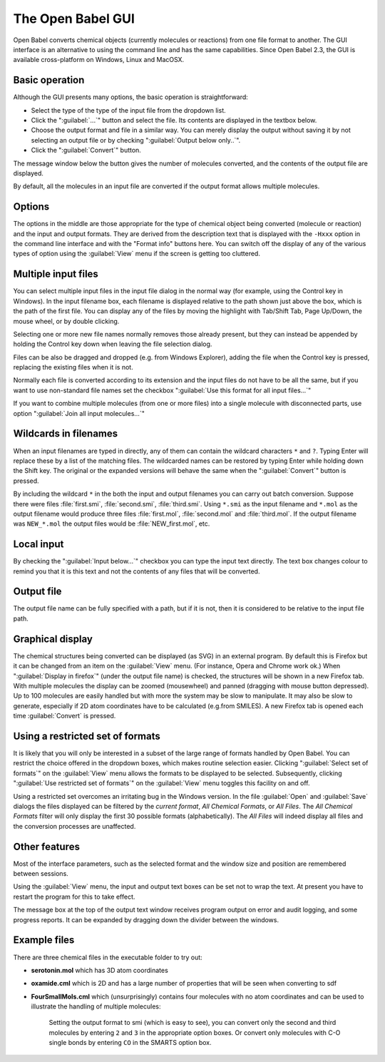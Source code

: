 The Open Babel GUI
------------------

Open Babel converts chemical objects (currently molecules or
reactions) from one file format to another. The GUI interface is an
alternative to using the command line and has the same capabilities. Since Open Babel 2.3, the GUI is available cross-platform on Windows, Linux and MacOSX.

Basic operation
~~~~~~~~~~~~~~~
Although the GUI presents many options, the basic operation is straightforward:

- Select the type of the type of the input file from the dropdown list.

- Click the ":guilabel:`...`" button and select the file. Its contents are displayed in the textbox below.

- Choose the output format and file in a similar way. You can merely display the output without saving it by not selecting an output file or by checking ":guilabel:`Output below only..`".

- Click the ":guilabel:`Convert`" button.

The message window below the button gives the number of molecules
converted, and the contents of the output file are displayed.

By default, all the molecules in an input file are converted if the
output format allows multiple molecules.

Options
~~~~~~~

The options in the middle are those appropriate for the type of
chemical object being converted (molecule or reaction) and the
input and output formats. They are derived from the description
text that is displayed with the ``-Hxxx`` option in the command line
interface and with the "Format info" buttons here. You can switch
off the display of any of the various types of option using the
:guilabel:`View` menu if the screen is getting too cluttered.

Multiple input files
~~~~~~~~~~~~~~~~~~~~

You can select multiple input files in the input file dialog in the
normal way (for example, using the Control key in Windows). In the input
filename box, each filename is displayed relative to the path shown
just above the box, which is the path of the first file. You can
display any of the files by moving the highlight with Tab/Shift
Tab, Page Up/Down, the mouse wheel, or by double clicking.

Selecting one or more new file names normally removes those already
present, but they can instead be appended by holding the Control
key down when leaving the file selection dialog.

Files can be also be dragged and dropped (e.g. from Windows
Explorer), adding the file when the Control key is pressed,
replacing the existing files when it is not.

Normally each file is converted according to its extension and the
input files do not have to be all the same, but if you want to use
non-standard file names set the checkbox ":guilabel:`Use this format for all
input files...`"

If you want to combine multiple molecules (from one or more files)
into a single molecule with disconnected parts, use option ":guilabel:`Join
all input molecules...`"

Wildcards in filenames
~~~~~~~~~~~~~~~~~~~~~~

When an input filenames are typed in directly, any of them can
contain the wildcard characters ``*`` and ``?``. Typing Enter will replace
these by a list of the matching files. The wildcarded names can be
restored by typing Enter while holding down the Shift key. The
original or the expanded versions will behave the same when the
":guilabel:`Convert`" button is pressed.

By including the wildcard ``*`` in the both the input and output
filenames you can carry out batch conversion. Suppose there were
files :file:`first.smi`, :file:`second.smi`, :file:`third.smi`. Using ``*.smi`` as the input
filename and ``*.mol`` as the output filename would produce three
files :file:`first.mol`, :file:`second.mol` and :file:`third.mol`. If the output filename
was ``NEW_*.mol`` the output files would be :file:`NEW_first.mol`, etc.

Local input
~~~~~~~~~~~

By checking the ":guilabel:`Input below...`" checkbox you can type the input
text directly. The text box changes colour to remind you that it is
this text and not the contents of any files that will be
converted.

Output file
~~~~~~~~~~~

The output file name can be fully specified with a path, but if it
is not, then it is considered to be relative to the input file
path.

Graphical display
~~~~~~~~~~~~~~~~~

The chemical structures being converted can be displayed (as SVG)
in an external program. By default this is Firefox but it can be
changed from an item on the :guilabel:`View` menu. (For instance, Opera and
Chrome work ok.) When ":guilabel:`Display in firefox`" (under the output file
name) is checked, the structures will be shown in a new Firefox
tab. With multiple molecules the display can be zoomed (mousewheel)
and panned (dragging with mouse button depressed). Up to 100
molecules are easily handled but with more the system may be slow
to manipulate. It may also be slow to generate, especially if 2D
atom coordinates have to be calculated (e.g.from SMILES). A new
Firefox tab is opened each time :guilabel:`Convert` is pressed.

Using a restricted set of formats
~~~~~~~~~~~~~~~~~~~~~~~~~~~~~~~~~

It is likely that you will only be interested in a subset of the large range of formats handled by Open Babel.
You can restrict
the choice offered in the dropdown boxes, which makes routine
selection easier. Clicking ":guilabel:`Select set of formats`" on the :guilabel:`View` menu
allows the formats to be displayed to be selected. Subsequently,
clicking ":guilabel:`Use restricted set of formats`" on the :guilabel:`View` menu toggles
this facility on and off.

Using a restricted set overcomes an irritating bug in the Windows
version. In the file :guilabel:`Open` and :guilabel:`Save` dialogs the files displayed can
be filtered by the *current format*, *All Chemical Formats*, or *All
Files*. The *All Chemical Formats* filter will only display the first
30 possible formats (alphabetically). The *All Files* will indeed
display all files and the conversion processes are unaffected.

Other features
~~~~~~~~~~~~~~

Most of the interface parameters, such as the selected format and
the window size and position are remembered between sessions.

Using the :guilabel:`View` menu, the input and output text boxes can be set not
to wrap the text. At present you have to restart the program for
this to take effect.

The message box at the top of the output text window receives
program output on error and audit logging, and some progress
reports. It can be expanded by dragging down the divider between
the windows.

Example files
~~~~~~~~~~~~~

There are three chemical files in the executable folder to try out:

* **serotonin.mol** which has 3D atom coordinates
* **oxamide.cml** which is 2D and has a large number of properties that will be seen when converting to sdf
* **FourSmallMols.cml** which (unsurprisingly) contains four molecules with no atom coordinates and can be used to illustrate the handling of multiple molecules:

    Setting the output format to smi (which is easy to see), you can convert only the second and third molecules by entering ``2`` and ``3`` in the appropriate option boxes. Or convert only molecules with C-O single bonds by entering ``CO`` in the SMARTS option box.

